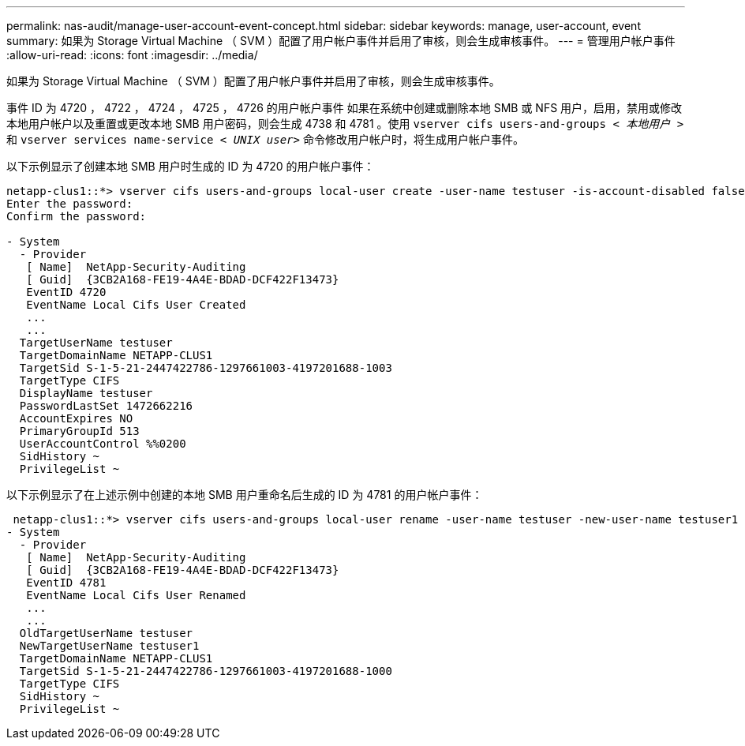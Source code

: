 ---
permalink: nas-audit/manage-user-account-event-concept.html 
sidebar: sidebar 
keywords: manage, user-account, event 
summary: 如果为 Storage Virtual Machine （ SVM ）配置了用户帐户事件并启用了审核，则会生成审核事件。 
---
= 管理用户帐户事件
:allow-uri-read: 
:icons: font
:imagesdir: ../media/


[role="lead"]
如果为 Storage Virtual Machine （ SVM ）配置了用户帐户事件并启用了审核，则会生成审核事件。

事件 ID 为 4720 ， 4722 ， 4724 ， 4725 ， 4726 的用户帐户事件 如果在系统中创建或删除本地 SMB 或 NFS 用户，启用，禁用或修改本地用户帐户以及重置或更改本地 SMB 用户密码，则会生成 4738 和 4781 。使用 `vserver cifs users-and-groups _< 本地用户 >_` 和 `vserver services name-service _< UNIX user>_` 命令修改用户帐户时，将生成用户帐户事件。

以下示例显示了创建本地 SMB 用户时生成的 ID 为 4720 的用户帐户事件：

[listing]
----
netapp-clus1::*> vserver cifs users-and-groups local-user create -user-name testuser -is-account-disabled false -vserver vserver_1
Enter the password:
Confirm the password:

- System
  - Provider
   [ Name]  NetApp-Security-Auditing
   [ Guid]  {3CB2A168-FE19-4A4E-BDAD-DCF422F13473}
   EventID 4720
   EventName Local Cifs User Created
   ...
   ...
  TargetUserName testuser
  TargetDomainName NETAPP-CLUS1
  TargetSid S-1-5-21-2447422786-1297661003-4197201688-1003
  TargetType CIFS
  DisplayName testuser
  PasswordLastSet 1472662216
  AccountExpires NO
  PrimaryGroupId 513
  UserAccountControl %%0200
  SidHistory ~
  PrivilegeList ~
----
以下示例显示了在上述示例中创建的本地 SMB 用户重命名后生成的 ID 为 4781 的用户帐户事件：

[listing]
----
 netapp-clus1::*> vserver cifs users-and-groups local-user rename -user-name testuser -new-user-name testuser1
- System
  - Provider
   [ Name]  NetApp-Security-Auditing
   [ Guid]  {3CB2A168-FE19-4A4E-BDAD-DCF422F13473}
   EventID 4781
   EventName Local Cifs User Renamed
   ...
   ...
  OldTargetUserName testuser
  NewTargetUserName testuser1
  TargetDomainName NETAPP-CLUS1
  TargetSid S-1-5-21-2447422786-1297661003-4197201688-1000
  TargetType CIFS
  SidHistory ~
  PrivilegeList ~
----
